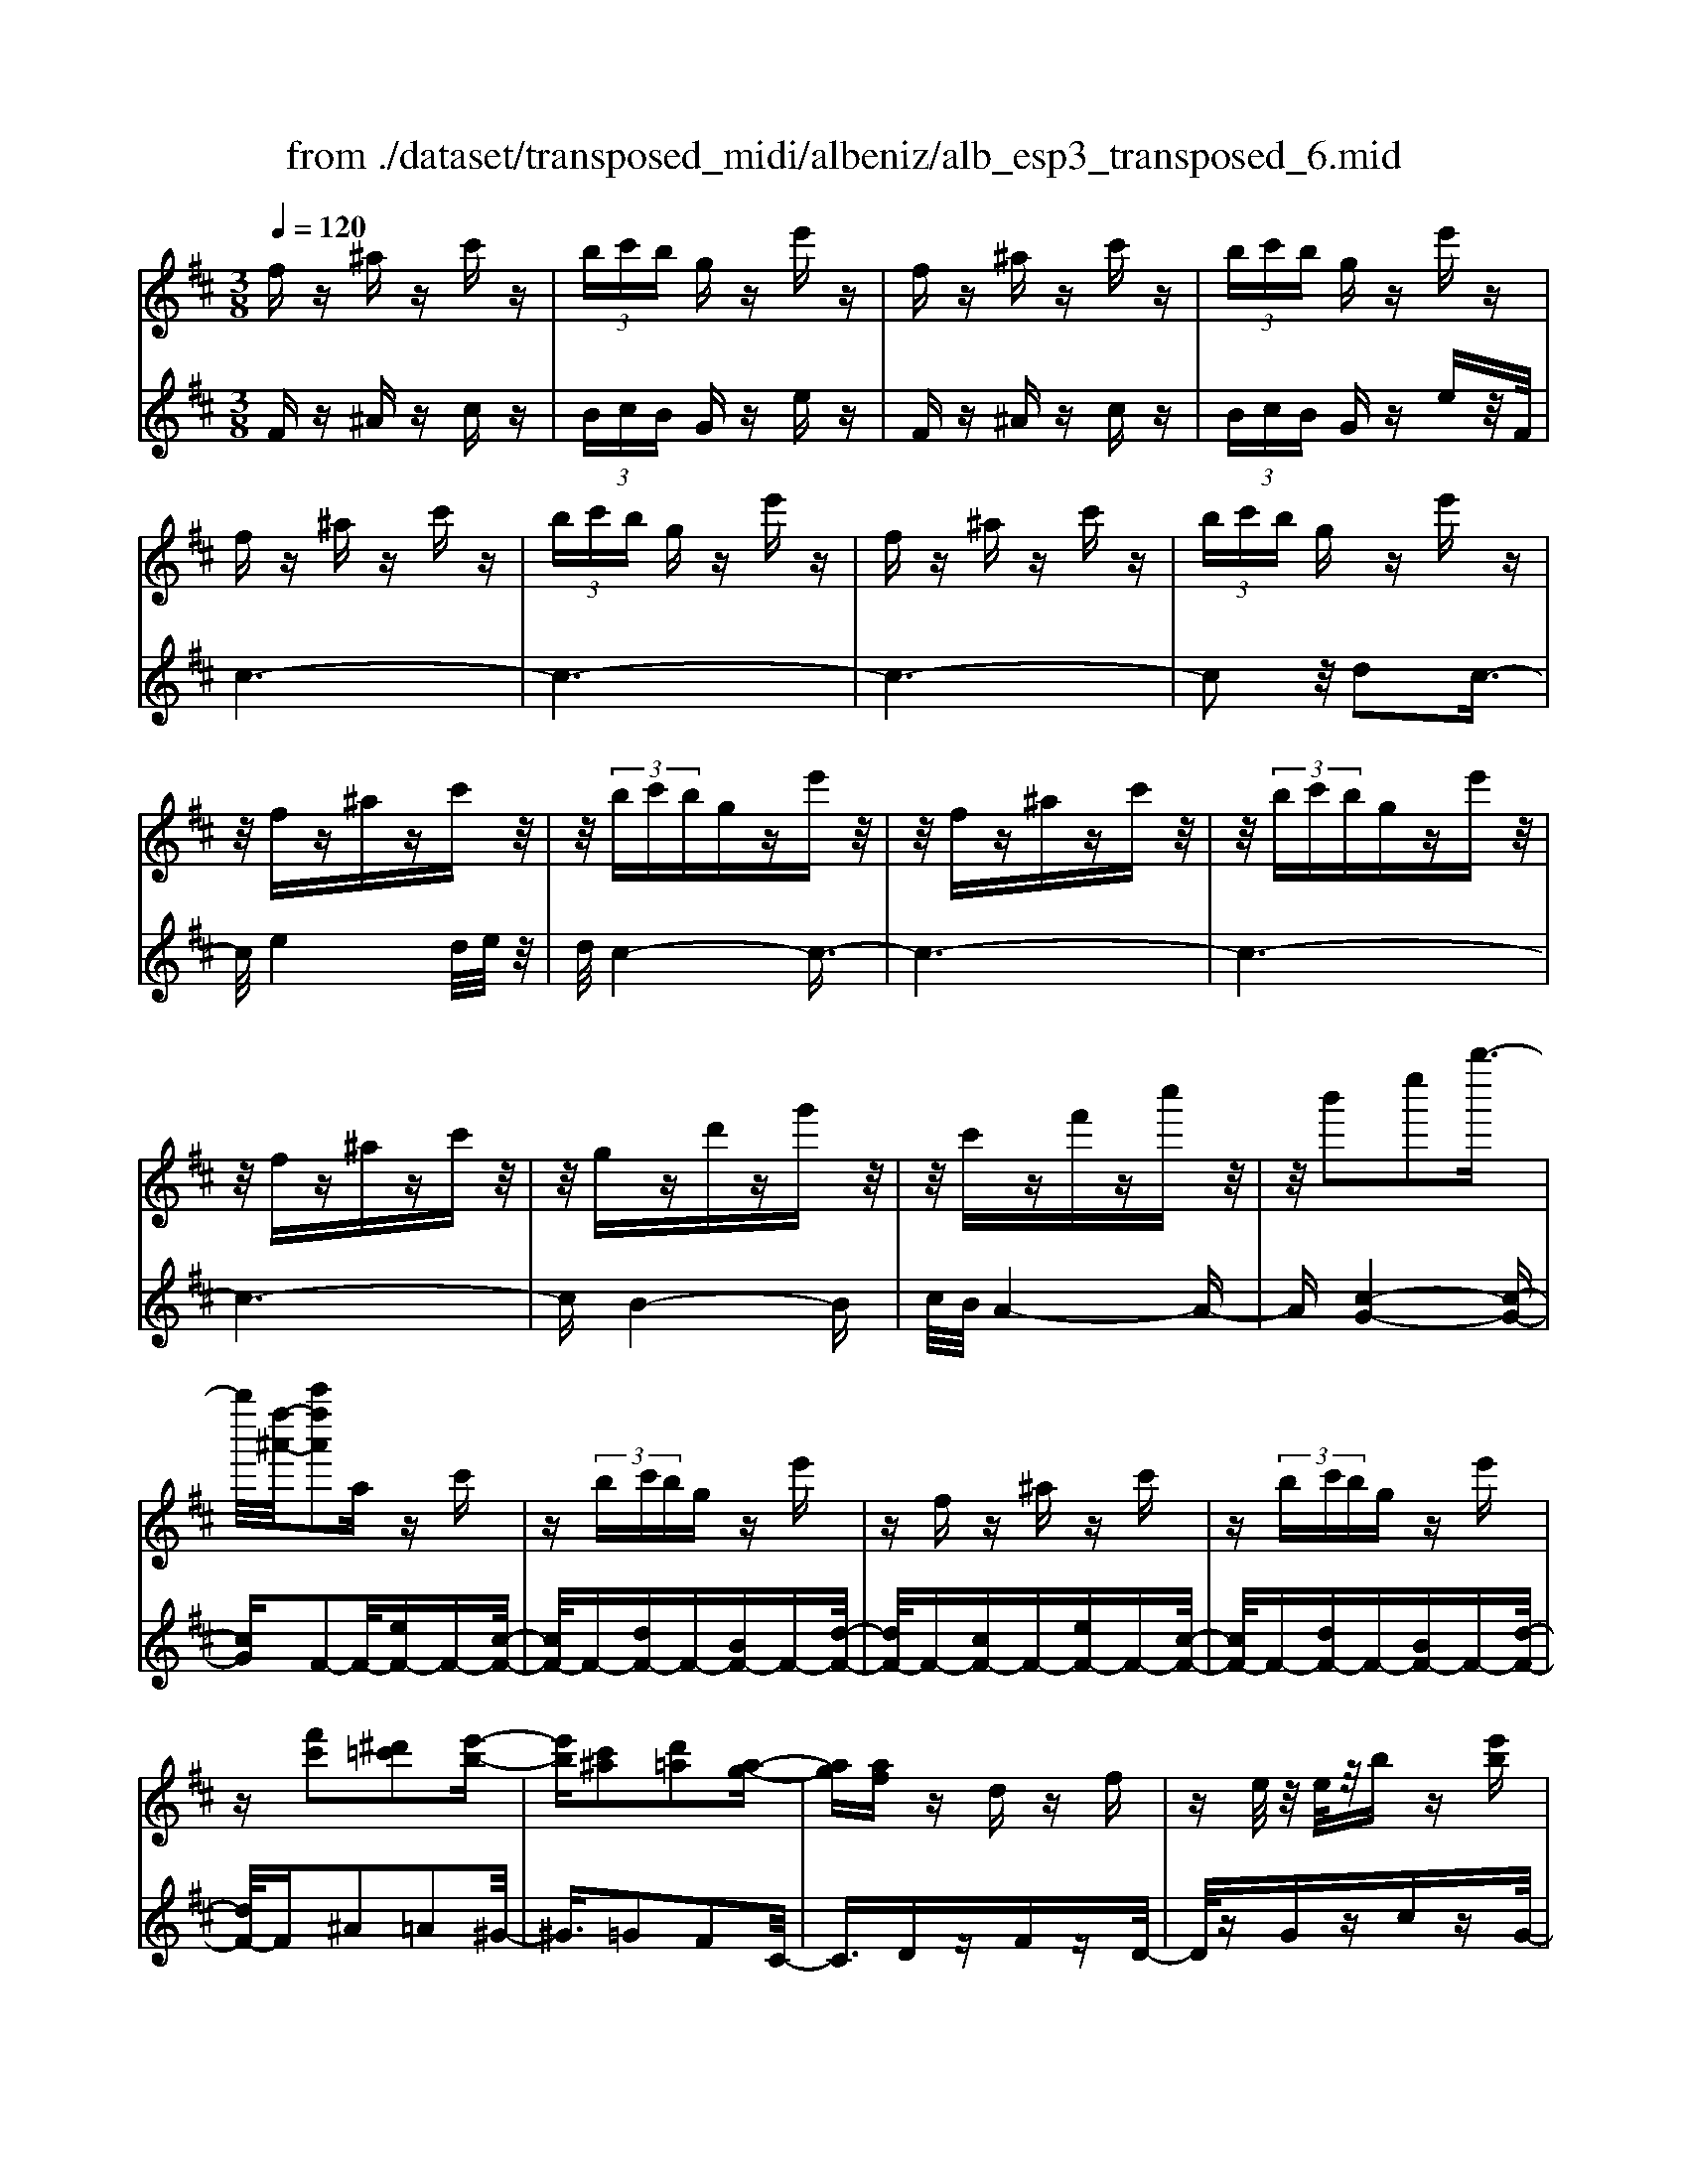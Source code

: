X: 1
T: from ./dataset/transposed_midi/albeniz/alb_esp3_transposed_6.mid
M: 3/8
L: 1/16
Q:1/4=120
% Last note suggests unknown mode tune
K:D % 2 sharps
V:1
%%MIDI program 0
fz ^az c'z| \
 (3bc'b gz e'z| \
fz ^az c'z| \
 (3bc'b gz e'z|
fz ^az c'z| \
 (3bc'b gz e'z| \
fz ^az c'z| \
 (3bc'b gz e'z|
z/2fz^azc'z/2| \
z/2 (3bc'bgze'z/2| \
z/2fz^azc'z/2| \
z/2 (3bc'bgze'z/2|
z/2fz^azc'z/2| \
z/2gzd'zg'z/2| \
z/2c'zf'zc''z/2| \
z/2b'2e''2b''3/2-|
b''/2[f''-^a'-]/2[c'''f''a']2a zc'| \
z (3bc'bg ze'| \
zf z^a zc'| \
z (3bc'bg ze'|
z[f'c']2[^d'=c']2[e'-b-]| \
[e'b][c'^a]2[d'=a]2[a-g-]| \
[ag][af] zd zf| \
ze/2z/2 e/2z/2b z[e'b]|
zf z^a zc'| \
z (3bc'bg ze'| \
zf z^a zc'| \
z (3bc'bg ze'|
zf z^a zc'| \
z3/2 (3bc'bgze'/2-| \
e'/2zfz^azc'/2-| \
c'/2z (3bc'bgze'/2-|
e'/2zfz^azc'/2-| \
c'/2zgzd'zg'/2-| \
g'/2zc'zf'zc''/2-| \
c''/2zb'2e''2b''/2-|
b''-[b''^a'-]/2[f''-a'-]/2 [c'''-f''-a']3/2[c'''f'']/2 az| \
c'z  (3bc'b gz| \
e'z fz ^az| \
c'z  (3bc'b gz|
e'z3 z/2^az/2| \
z/2c'z[g'b-]/2[a'b-]/2b/2- [g'b-]/2[e'b-]b/2-| \
b/2-[g'b-]bz2^az/2| \
z/2c'z[g'b-]/2b/2-[a'b-]/2 [g'b-]/2[e'b-]b/2-|
b/2-[g'b-]bz2[^d'-=c'-]3/2| \
[^d'=c']/2[e'b]2[^c'^a]2[=d'-=a-]3/2| \
[d'a]/2[ag]2[af]zdz/2| \
z/2fz3/2e/2z/2 e/2z/2b|
z[e'b] zf' ^g'^a'| \
b'c'' d''z/2e''2d''/2| \
e''/2z/2d''/2c''b'c''z/2d''| \
c''a' f'2 z/2g'a'/2-|
a'/2b'c''d''z/2 b'a'| \
b'a' f'd' z/2e'f'/2-| \
f'/2a'g'f'g'b'z/2| \
z/2[f'^a]/2f/2z[f'a]/2z/2f/2 z[f'a]/2f/2|
z[e'b]/2g/2 z[e'b]/2z/2 g/2z[e'b]/2| \
g/2z[f'^a]/2 f/2z[f'a]/2 z/2f/2z| \
[f'^a]/2f/2z [e'b]/2g/2z [e'b]/2z/2g/2z/2| \
z/2[e'b]/2g/2z[f'^a]/2z/2f/2 z/2[f'a]/2z/2f/2|
z[f'^a]/2f/2 z[f'a]/2f/2 z[f'a]/2z/2| \
f/2z/2[f'^a]/2z/2 f/2z[f'a]/2 f/2z[f'a]/2| \
z/2f/2z [f'^a]/2f/2z [f'a]/2z/2f/2z/2| \
z/2[f'-^a-]/2[f'af-]/2f/2 z/2[f'a]fz/2[a''-c''-a'-]|
[^a''-c''-a'-]6| \
[^a''c''a']3/2z3f3/2-| \
f2 b4-| \
b6-|
b6| \
a3-a/2b2-b/2-| \
b6-| \
ba3 b2-|
b6-| \
b2 ab af-| \
f4- f3/2z/2| \
z2 F2- F/2A3/2-|
A/2d2f2a3/2-| \
a/2z/2d'2f'2a'-| \
a'z/2d''2f''2-f''/2| \
a''2- a''/2z3z/2|
z2 z/2f3-f/2| \
b6-| \
b3-b/2z/2 a2-| \
ab4-b-|
b4- b/2a3/2-| \
a3/2z/2 b3-[ba-]/2a/2-| \
a2- a/2b3/2 c'3/2b/2-| \
ba3/2z/2g3-|
g6-| \
g4 z2| \
B,2- B,/2D2G3/2-| \
G/2B2z/2d2g-|
gb2d'2z/2g'/2-| \
g'3/2b'2-b'/2 b''2-| \
b''/2z4z3/2| \
z/2g3-g/2 b2-|
b6-| \
b6-| \
b2 z/2a3b/2-| \
b4- b3/2c'/2-|
c'2- c'/2z/2d'3-| \
[d'b-]/2b/2z/2c'ba3/2g-| \
g/2f4-f3/2-| \
f6-|
f3/2z2F2-F/2| \
A2 d2 f2| \
z/2a2d'2f'3/2-| \
f'/2a'2z/2d''2f''-|
f''3/2a''2-a''/2 z2| \
z4 f2-| \
f3/2a4-a/2-| \
a6-|
a4- a3/2z/2| \
g3f3-| \
f3e3| \
z/2f3g3/2a-|
a/2g3/2 f3/2e2-e/2-| \
e6-| \
e4- e/2z3/2| \
zA,2-A,/2C2G/2-|
G3/2A2c2z/2| \
g2 a2 c'2| \
g'2 z/2a'2-a'/2c''-| \
c''3/2z2g3/2z/2a/2-|
ab3/2z/2c' d'c'| \
b3/2a3/2b z/2c'b/2-| \
b/2a3/2 g3/2a3/2z/2b/2-| \
b3/2a3/2-[ag-]/2g3/2f-|
f6-| \
f6-| \
fz2z/2F2-F/2| \
A2 d2 f2|
a2 z/2d'2f'3/2-| \
f'/2a'2z/2d''2f''-| \
f''3/2a''2-a''/2 f2-| \
f6-|
f3/2-[b-f]/2 b4-| \
b6-| \
b6-| \
b3z3|
z6| \
B2 c2 z/2e3/2-| \
e/2g2z3z/2| \
z6|
b'6-| \
b'4- b'3/2a/2-| \
a6-| \
a3/2b3-b/2-[ba-]/2a/2-|
a2- a/2z/2g3-| \
g/2-[gf-]/2f3- f/2z/2g-| \
[a-g]/2ag-[gf-]/2f e3/2d/2-| \
d/2-[dc-]/2c/2z/2 dc Bz/2A/2-|
A/2 (3G2A2^A2Bc/2-| \
c/2 (3e2d2c2B^A/2-| \
^AB3/2G3-G/2| \
fz ^az c'z|
 (3bc'b gz e'z| \
fz ^az c'z| \
 (3bc'b gz e'z| \
fz ^az c'z|
 (3bc'b gz e'z| \
fz ^az c'z| \
 (3bc'b gz e'z| \
fz ^az c'z|
z/2 (3bc'bgze'z/2| \
z/2fz^azc'z/2| \
z/2 (3bc'bgze'z/2| \
z/2fz^azc'z/2|
z/2gzd'zg'z/2| \
z/2c'zf'zc''z/2| \
z/2b'2e''2b''3/2-| \
[b''^a'-]/2[c'''f''-a']2f''/2a zc'|
z (3bc'bg ze'| \
zf z^a zc'| \
z (3bc'bg ze'| \
z[f'c']2[^d'=c']2[e'-b-]|
[e'b][c'^a]2[d'=a]2[a-g-]| \
[ag][af] zd zf| \
ze/2z/2 e/2z/2b z[e'b]| \
zf z^a zc'|
z (3bc'bg ze'| \
zf z^a zc'| \
z (3bc'bg ze'| \
z3/2fz^azc'/2-|
c'/2z (3bc'bgze'/2-| \
e'/2zfz^azc'/2-| \
c'/2z (3bc'bgze'/2-| \
e'/2zfz^azc'/2-|
c'/2zgzd'zg'/2-| \
g'/2zc'zf'zc''/2-| \
c''/2zb'2e''2b''/2-| \
b''3/2[f''-^a'-]/2 [c'''f''a']2 az|
c'z  (3bc'b gz| \
e'z fz ^az| \
c'z  (3bc'b gz| \
e'z3 z/2^az/2|
z/2c'z[g'b-]/2[a'b-]/2b/2- [g'b-]/2[e'b-]b/2-| \
b/2-[g'b-]bz2^az/2| \
z/2c'z[g'b-]/2b/2-[a'b-]/2 [g'b-]/2[e'b-]b/2-| \
b/2-[g'b-]bz2[^d'-=c'-]3/2|
[^d'=c']/2[e'b]2[^c'^a]2[=d'-=a-]3/2| \
[d'a]/2[ag]2[af]zdz/2| \
z/2fz3/2e/2z/2 e/2z/2b| \
z[e'b] zf' ^g'^a'|
b'c'' d''z/2e''2d''/2| \
e''/2z/2d''/2c''b'c''z/2d''| \
c''a' f'2- f'/2g'a'/2-| \
a'/2b'c''z/2d'' b'a'|
b'a' f'd' z/2e'f'/2-| \
f'/2a'g'f'g'b'z/2| \
z/2[f'^a]/2f/2z[f'a]/2z/2f/2 z[f'a]/2f/2| \
z[e'b]/2g/2 z[e'b]/2z/2 g/2z[e'b]/2|
g/2z[f'^a]f/2z/2[f'a]/2 z/2f/2z| \
[f'^a]/2f/2z [e'b]/2z/2g/2z/2 [e'b]/2z/2g/2z/2| \
z/2[e'b]/2g/2z[f'^a]/2z/2f/2 z[f'a]/2f/2| \
z[f'^a]/2f/2 z[f'a]/2z/2 f/2z[f'a]/2|
f/2z[f'^a]/2 f/2z[f'a]/2 z/2f/2z| \
[f'^a]/2f/2z [f'a]/2z/2f/2z[f'a]/2f| \
z/2[f'^a]fz/2[f'a] f[a''-c''-a'-]| \
[^a''-c''-a'-]6|
[^a''-c''-a'-]4 [a''c''a']f-| \
f6-| \
[fe-]/2e4-e3/2-| \
e4 d3/2z/2|
e3/2z/2 f2 z/2g3/2-| \
g/2z/2[f-^A-]4[f-A-]| \
[f-^A-]3[f-A-]/2[a'-c'-a-fA]/2 [a'-c'-a-]2|[^a'-c'-a-]6|
[^a'-c'-a-]6|[^a'-c'-a-]4 [a'c'a]3/2z/2|
V:2
%%MIDI program 0
Fz ^Az cz| \
 (3BcB Gz ez| \
Fz ^Az cz| \
 (3BcB Gz ez/2F/2|
c6-| \
c6-| \
c6-| \
c2 z/2d2c3/2-|
c/2e4d/2e/2z/2| \
d/2c4-c3/2-| \
c6-| \
c6-|
c6-| \
cB4-B| \
c/2B/2A4-A-| \
A[c-G-]4[c-G-]|
[cG]F2-F/2-[eF-]F-[c-F-]/2| \
[cF-]/2F-[dF-]F-[BF-]F-[d-F-]/2| \
[dF-]/2F-[cF-]F-[eF-]F-[c-F-]/2| \
[cF-]/2F-[dF-]F-[BF-]F-[d-F-]/2|
[dF-]/2F^A2=A2^G/2-| \
^G3/2=G2F2C/2-| \
C3/2DzFzD/2-| \
D/2zGzczG/2-|
G/2z/2F/2c4-c/2-| \
c6-| \
c6-| \
c3-c/2d2z/2|
c2 e4| \
 (3ded c4-| \
c6-| \
c6-|
c6-| \
c2- c/2B3-B/2-| \
B3/2c/2 B/2A3-A/2-| \
A2- A/2[c-G-]3[c-G-]/2|
[c-G-]2 [cG]/2F2-F/2-[eF-]| \
F-[cF-] F-[dF-] F-[BF-]| \
F-[dF-] F-[cF-] F-[eF-]| \
F-[cF-] F-[dF-] F-[BF-]|
F-[dF-] F/2F/2f3-| \
f3z/2e2c/2-| \
c3/2e2f2-f/2-| \
f3-f/2e2c/2-|
c3/2e2f2a/2-| \
a3/2^g2=g2f/2-| \
f3/2c2Dz3/2| \
Fz Dz Gz|
cz Gz F^G| \
^AB z/2cde3/2-| \
e/2 (3dedcBz/2c| \
dc Az/2F2G/2-|
G/2ABz/2c dB| \
AB AF z/2DE/2-| \
E/2FAGFGB/2-| \
B/2z/2F zc z^a/2z/2|
z3/2Fzczb/2| \
z2 Fz cz| \
^a/2z2Fzcz/2| \
z/2b/2z2F zc|
z^a/2z2c'za/2| \
z3/2c'z^a/2 z2| \
c'z ^a/2z2c'z/2| \
z/2^a/2z2c' z2|
[f'-c'-f-]6| \
[f'-c'-f-]2 [f'c'f]/2z3z/2| \
z6| \
z6|
z6| \
z6| \
z6| \
z6|
z6| \
z6| \
z6| \
zD,2-[A,-D,]/2A,2D/2-|
D3/2F2A2z/2| \
d2 f2 a2| \
d'2 z/2f'2a'3/2-| \
a'd''2-d''/2z2z/2|
z6| \
z6| \
z6| \
z6|
z6| \
z6| \
z6| \
z6|
z6| \
z4 zG,,-| \
G,,3/2D,2-[G,-D,]/2 G,3/2B,/2-| \
B,3/2z/2 D2 G2|
B2 d2 z/2g3/2-| \
g/2b2d'2-d'/2g'-| \
g'3/2z4z/2| \
z6|
z6| \
z6| \
z6| \
z6|
z6| \
z6| \
z6| \
z6|
z2 z/2D,2-[A,-D,]/2A,-| \
A,D2F2A-| \
Az/2d2f2a/2-| \
a3/2d'2z/2 f'2|
a'2- a'/2d''2-d''/2z| \
z6| \
z6| \
z6|
z6| \
z6| \
z6| \
z6|
z6| \
z6| \
z4 z3/2A,,/2-| \
A,,2 E,2- [A,-E,]/2A,3/2|
z/2C2E2A3/2-| \
A/2c2z/2e2a-| \
ac'2z/2e'2-[g'-e']/2| \
g'2 z4|
z6| \
z6| \
z6| \
z6|
z6| \
z6| \
z2 D,2- D,/2A,3/2-| \
A,/2-[D-A,]/2D3/2F2z/2A-|
Ad2f2a-| \
az/2d'2f'2a'/2-| \
a'2 d''2- d''/2z3/2| \
z6|
z6| \
z6| \
z6| \
z4 E,2-|
[C-E,]/2C3/2 z/2E2G3/2-| \
G/2z4z3/2| \
z3z/2b2c'/2-| \
c'3/2z/2 e'2- [g'-e']/2g'3/2-|
g'/2z4z3/2| \
z6| \
z6| \
z6|
z6| \
z6| \
z6| \
z6|
z6| \
z6| \
z6| \
z/2Fz^Azcz/2|
z/2 (3BcBGzez/2| \
z/2Fz^Azcz/2| \
z/2 (3BcBGzez/2| \
F/2c4-c3/2-|
c6-| \
c6-| \
c2- c/2d2z/2c-| \
ce4d/2e/2|
z/2d/2c4-c-| \
c6-| \
c6-| \
c6-|
c3/2B4-B/2-| \
B/2c/2B/2A4-A/2-| \
A3/2[c-G-]4[c-G-]/2| \
[cG]3/2F2-F/2- [eF-]F-|
[cF-]F- [dF-]F- [BF-]F-| \
[dF-]F- [cF-]F- [eF-]F-| \
[cF-]F- [dF-]F- [BF-]F-| \
[dF-]F ^A2 =A2|
^G2 =G2 F2| \
C2 z/2DzFz/2| \
z/2DzGzcz/2| \
z/2G>Fc3-c/2-|
c6-| \
c6-| \
c4- c/2d3/2-| \
d/2c2z/2e3-|
e (3dedc3-| \
c6-| \
c6-| \
c6-|
c3-[cB-]/2B2-B/2-| \
B2 z/2c/2B/2A2-A/2-| \
A3-A/2[c-G-]2[c-G-]/2| \
[c-G-]3[cG]/2F2-F/2-|
[eF-]F- [cF-]F- [dF-]F-| \
[BF-]F- [dF-]F- [cF-]F-| \
[eF-]F- [cF-]F- [dF-]F-| \
[BF-]F- [dF-]F/2F/2 f2-|
f4 z/2e3/2-| \
e/2c2e2f3/2-| \
f4- f/2e3/2-| \
e/2c2e2f3/2-|
f/2a2^g2=g3/2-| \
g/2f2c2z/2D| \
zF zD zG| \
zc zG zF|
^G^A z/2Bcde/2-| \
e3/2 (3dedcz/2B| \
cd cA z/2F3/2-| \
F/2-[G-F]/2G/2Az/2B cd|
BA BA z/2FD/2-| \
D/2EFAGFG/2-| \
G/2z/2B Fz cz| \
z/2^a/2z3/2Fzcz/2|
zb/2z3/2F zc| \
z3/2^a/2 z3/2Fzc/2-| \
c/2z3/2 b/2z3/2 Fz| \
cz3/2^a/2z3/2c'z/2|
z/2^a/2z2c' za/2z/2| \
zc' z3/2^a/2 z3/2c'/2-| \
c'/2z3/2 ^a/2z3/2 c'z| \
z[f'-c'-f-]4[f'-c'-f-]|
[f'-c'-f-]6| \
[f'c'f]G,3/2C3/2 G-[B-G]/2B/2-| \
B/2c3/2 z4| \
z6|
z6| \
z3[C-F,-]3| \
[C-F,-]4 [C-F,-]3/2[f-c-F-CF,]/2|[f-c-F-]6|
[f-c-F-]6|[f-c-F-]6|[fcF]3/2z/2 
